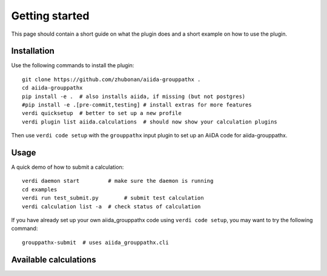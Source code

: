 ===============
Getting started
===============

This page should contain a short guide on what the plugin does and
a short example on how to use the plugin.

Installation
++++++++++++

Use the following commands to install the plugin::

    git clone https://github.com/zhubonan/aiida-grouppathx .
    cd aiida-grouppathx
    pip install -e .  # also installs aiida, if missing (but not postgres)
    #pip install -e .[pre-commit,testing] # install extras for more features
    verdi quicksetup  # better to set up a new profile
    verdi plugin list aiida.calculations  # should now show your calculation plugins

Then use ``verdi code setup`` with the ``grouppathx`` input plugin
to set up an AiiDA code for aiida-grouppathx.

Usage
+++++

A quick demo of how to submit a calculation::

    verdi daemon start         # make sure the daemon is running
    cd examples
    verdi run test_submit.py        # submit test calculation
    verdi calculation list -a  # check status of calculation

If you have already set up your own aiida_grouppathx code using
``verdi code setup``, you may want to try the following command::

    grouppathx-submit  # uses aiida_grouppathx.cli

Available calculations
++++++++++++++++++++++

.. aiida-calcjob:: DiffCalculation
    :module: aiida_grouppathx.calculations
